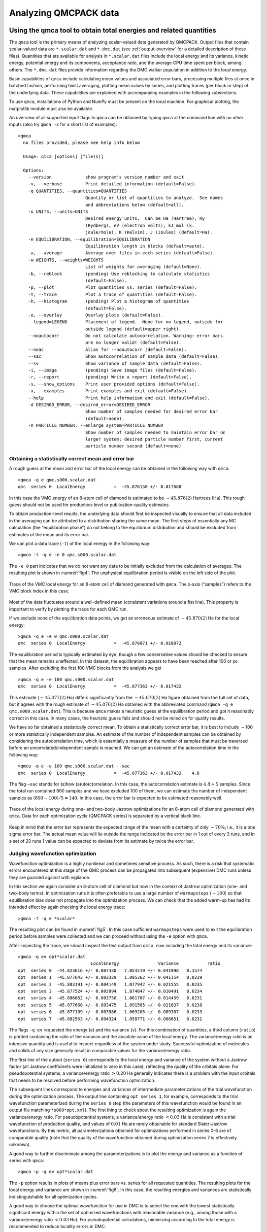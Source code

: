 .. _analyzing:

Analyzing QMCPACK data
======================

.. _qmca:

Using the qmca tool to obtain total energies and related quantities
-------------------------------------------------------------------

The ``qmca`` tool is the primary means of analyzing scalar-valued data
generated by QMCPACK. Output files that contain scalar-valued data are
``*.scalar.dat`` and ``*.dmc.dat`` (see :ref:`output-overview` for a detailed description of these files).
Quantities that are available for analysis in ``*.scalar.dat`` files
include the local energy and its variance, kinetic energy, potential
energy and its components, acceptance ratio, and the average CPU time
spent per block, among others. The ``*.dmc.dat`` files provide
information regarding the DMC walker population in addition to the local
energy.

Basic capabilities of ``qmca`` include calculating mean values and
associated error bars, processing multiple files at once in batched
fashion, performing twist averaging, plotting mean values by series, and
plotting traces (per block or step) of the underlying data. These
capabilities are explained with accompanying examples in the following
subsections.

To use ``qmca``, installations of Python and NumPy must be present on
the local machine. For graphical plotting, the matplotlib module must
also be available.

An overview of all supported input flags to ``qmca`` can be obtained by
typing ``qmca`` at the command line with no other inputs (also try
``qmca -x`` for a short list of examples):

::

  >qmca
    no files provided, please see help info below

    Usage: qmca [options] [file(s)]

    Options:
      --version             show program's version number and exit
      -v, --verbose         Print detailed information (default=False).
      -q QUANTITIES, --quantities=QUANTITIES
                            Quantity or list of quantities to analyze.  See names
                            and abbreviations below (default=all).
      -u UNITS, --units=UNITS
                            Desired energy units.  Can be Ha (Hartree), Ry
                            (Rydberg), eV (electron volts), kJ_mol (k.
                            joule/mole), K (Kelvin), J (Joules) (default=Ha).
      -e EQUILIBRATION, --equilibration=EQUILIBRATION
                            Equilibration length in blocks (default=auto).
      -a, --average         Average over files in each series (default=False).
      -w WEIGHTS, --weights=WEIGHTS
                            List of weights for averaging (default=None).
      -b, --reblock         (pending) Use reblocking to calculate statistics
                            (default=False).
      -p, --plot            Plot quantities vs. series (default=False).
      -t, --trace           Plot a trace of quantities (default=False).
      -h, --histogram       (pending) Plot a histogram of quantities
                            (default=False).
      -o, --overlay         Overlay plots (default=False).
      --legend=LEGEND       Placement of legend.  None for no legend, outside for
                            outside legend (default=upper right).
      --noautocorr          Do not calculate autocorrelation. Warning: error bars
                            are no longer valid! (default=False).
      --noac                Alias for --noautocorr (default=False).
      --sac                 Show autocorrelation of sample data (default=False).
      --sv                  Show variance of sample data (default=False).
      -i, --image           (pending) Save image files (default=False).
      -r, --report          (pending) Write a report (default=False).
      -s, --show_options    Print user provided options (default=False).
      -x, --examples        Print examples and exit (default=False).
      --help                Print help information and exit (default=False).
      -d DESIRED_ERROR, --desired_error=DESIRED_ERROR
                            Show number of samples needed for desired error bar
                            (default=none).
      -n PARTICLE_NUMBER, --enlarge_system=PARTICLE_NUMBER
                            Show number of samples needed to maintain error bar on
                            larger system: desired particle number first, current
                            particle number second (default=none)

.. _qmca-mean-error:

Obtaining a statistically correct mean and error bar
~~~~~~~~~~~~~~~~~~~~~~~~~~~~~~~~~~~~~~~~~~~~~~~~~~~~

A rough guess at the mean and error bar of the local energy can be
obtained in the following way with ``qmca``:

::

  >qmca -q e qmc.s000.scalar.dat
  qmc  series 0  LocalEnergy           =  -45.876150 +/- 0.017688

In this case the VMC energy of an 8-atom cell of diamond is estimated to
be :math:`-45.876(2)` Hartrees (Ha). This rough guess should not be used
for production-level or publication-quality estimates.

To obtain production-level results, the underlying data should first be
inspected visually to ensure that all data included in the averaging can
be attributed to a distribution sharing the same mean. The first steps
of essentially any MC calculation (the “equilibration phase”) do not
belong to the equilibrium distribution and should be excluded from
estimates of the mean and its error bar.

We can plot a data trace (``-t``) of the local energy in the
following way:

::

  >qmca -t -q e -e 0 qmc.s000.scalar.dat

The ``-e 0`` part indicates that we do not want any data
to be initially excluded from the calculation of averages.  The resulting
plot is shown in :numref:`fig4`.  The unphysical
equilibration period is visible on the left side of the plot.

.. _fig4:
.. figure:: /figs/qmca_mean_error_trace.png
  :width: 400
  :align: center

  Trace of the VMC local energy for an 8-atom cell of diamond generated
  with ``qmca``. The x-axis (“samples”) refers to the VMC block index in
  this case.

Most of the data fluctuates around a well-defined mean (consistent
variations around a flat line).  This property is important to verify
by plotting the trace for each QMC run.

If we exclude none of the equilibration data points, we get an
erroneous estimate of :math:`-45.870(2)` Ha for the local energy:

::

  >qmca -q e -e 0 qmc.s000.scalar.dat
  qmc  series 0  LocalEnergy           =  -45.870071 +/- 0.018072

The equilibration period is typically estimated by eye, though a few conservative values should be checked to ensure that the mean remains
unaffected.  In this dataset, the equilibration appears to have been
reached after 100 or so samples.  After excluding the first 100
VMC blocks from the analysis we get

::

  >qmca -q e -e 100 qmc.s000.scalar.dat
  qmc  series 0  LocalEnergy           =  -45.877363 +/- 0.017432

This estimate (:math:`-45.877(2)` Ha) differs significantly from the
:math:`-45.870(2)` Ha figure obtained from the full set of data, but it
agrees with the rough estimate of :math:`-45.876(2)` Ha obtained with
the abbreviated command (``qmca -q e qmc.s000.scalar.dat``). This is
because ``qmca`` makes a heuristic guess at the equilibration period and
got it reasonably correct in this case. In many cases, the heuristic
guess fails and should not be relied on for quality results.

We have so far obtained a statistically correct mean. To obtain a
statistically correct error bar, it is best to include :math:`\sim`\ 100
or more statistically independent samples. An estimate of the number of
independent samples can be obtained by considering the autocorrelation
time, which is essentially a measure of the number of samples that must
be traversed before an uncorrelated/independent sample is reached. We
can get an estimate of the autocorrelation time in the following way:

::

  >qmca -q e -e 100 qmc.s000.scalar.dat --sac
  qmc  series 0  LocalEnergy           =  -45.877363 +/- 0.017432    4.8

The flag ``–sac`` stands for (s)how (a)uto(c)orrelation. In this case,
the autocorrelation estimate is :math:`4.8\approx 5` samples. Since the
total run contained 800 samples and we have excluded 100 of them, we can
estimate the number of independent samples as :math:`(800-100)/5=140`.
In this case, the error bar is expected to be estimated reasonably well.

.. _fig5:
.. figure:: /figs/qmca_judge_opt.png
  :width: 400
  :align: center

  Trace of the local energy during one- and two-body Jastrow optimizations
  for an 8-atom cell of diamond generated with ``qmca``. Data for each
  optimization cycle (QMCPACK series) is separated by a vertical black
  line.

Keep in mind that the error bar represents the expected range of the
mean with a certainty of only :math:`\sim 70\%`; i.e., it is a one sigma
error bar. The actual mean value will lie outside the range indicated by
the error bar in 1 out of every 3 runs, and in a set of 20 runs 1 value
can be expected to deviate from its estimate by twice the error bar.

.. qmca-judge-opt:

Judging wavefunction optimization
~~~~~~~~~~~~~~~~~~~~~~~~~~~~~~~~~

Wavefunction optimization is a highly nonlinear and sometimes
sensitive process.  As such, there is a risk that systematic
errors encountered at this stage of the QMC process can be propagated
into subsequent (expensive) DMC runs unless they are guarded against
with vigilance.

In this section we again consider an 8-atom cell of diamond but now in
the context of Jastrow optimization (one- and two-body terms). In
optimization runs it is often preferable to use a large number of
``warmupsteps`` (:math:`\sim 100`) so that equilibration bias does not
propagate into the optimization process. We can check that the added
warm-up has had its intended effect by again checking the local energy
trace:

::

  >qmca -t -q e *scalar*

The resulting plot can be found in :numref:`fig5`. In
this case sufficient ``warmupsteps`` were used to exit the equilibration
period before samples were collected and we can proceed without using
the ``-e`` option with ``qmca``.

After inspecting the trace, we should inspect the text output from
``qmca``, now including the total energy and its variance:

::

  >qmca -q ev opt*scalar.dat
                              LocalEnergy               Variance           ratio
  opt  series 0  -44.823616 +/- 0.007430   7.054219 +/- 0.041998   0.1574
  opt  series 1  -45.877643 +/- 0.003329   1.095362 +/- 0.041154   0.0239
  opt  series 2  -45.883191 +/- 0.004149   1.077942 +/- 0.021555   0.0235
  opt  series 3  -45.877524 +/- 0.003094   1.074047 +/- 0.010491   0.0234
  opt  series 4  -45.886062 +/- 0.003750   1.061707 +/- 0.014459   0.0231
  opt  series 5  -45.877668 +/- 0.003475   1.091585 +/- 0.021637   0.0238
  opt  series 6  -45.877109 +/- 0.003586   1.069205 +/- 0.009387   0.0233
  opt  series 7  -45.882563 +/- 0.004324   1.058771 +/- 0.008651   0.0231


The flags ``-q ev`` requested the energy (``e``) and the variance
(``v``). For this combination of quantities, a third column (``ratio``)
is printed containing the ratio of the variance and the absolute value
of the local energy. The variance/energy ratio is an intensive quantity
and is useful to inspect regardless of the system under study.
Successful optimization of molecules and solids of any size generally
result in comparable values for the variance/energy ratio.

The first line of the output (``series 0``) corresponds to the local
energy and variance of the system without a Jastrow factor (all Jastrow
coefficients were initialized to zero in this case), reflecting the
quality of the orbitals alone. For pseudopotential systems, a
variance/energy ratio :math:`>0.20` Ha generally indicates there is a
problem with the input orbitals that needs to be resolved before
performing wavefunction optimization.

The subsequent lines correspond to energies and variances of
intermediate parameterizations of the trial wavefunction during the
optimization process. The output line containing ``opt series 1``, for
example, corresponds to the trial wavefunction parameterized during the
``series 0`` step (the parameters of this wavefunction would be found in
an output file matching ``*s000*opt.xml``). The first thing to check
about the resulting optimization is again the variance/energy ratio. For
pseudopotential systems, a variance/energy ratio :math:`<0.03` Ha is
consistent with a trial wavefunction of production quality, and values
of :math:`0.01` Ha are rarely obtainable for standard Slater-Jastrow
wavefunctions. By this metric, all parameterizations obtained for
optimizations performed in series 0-6 are of comparable quality (note
that the quality of the wavefunction obtained during optimization series
7 is effectively unknown).


A good way to further discriminate among the parameterizations is to
plot the energy and variance as a function of series with ``qmca``:

::

  >qmca -p -q ev opt*scalar.dat


The ``-p`` option results in plots of means plus error bars
vs. series for all requested quantities.
The resulting plots for the local energy and variance are shown
in :numref:`fig6`.  In this case, the resulting energies
and variances are statistically indistinguishable for all optimization
cycles.

A good way to choose the optimal wavefunction for use in DMC is to
select the one with the lowest statistically significant energy within
the set of optimized wavefunctions with reasonable variance (e.g., among
those with a variance/energy ratio :math:`<0.03` Ha). For
pseudopotential calculations, minimizing according to the total energy
is recommended to reduce locality errors in DMC.

.. image:: /figs/qmca_opt_energy.png
  :width: 400
  :align: center

.. _fig6:
.. figure:: /figs/qmca_opt_variance.png
  :width: 400
  :align: center

  Energy and variance vs. optimization series for an 8-atom cell of
  diamond as plotted by ``qmca``.

.. _qmca-judge-dmc:

Judging diffusion Monte Carlo runs
~~~~~~~~~~~~~~~~~~~~~~~~~~~~~~~~~~

Judging the quality of the DMC projection process requires more
care than is needed in VMC. To reduce bias, a small
time step is required in the approximate projector but this also
leads to slow equilibration and long autocorrelation times.
Systematic errors in the projection process can also arise from
statistical fluctuations due to pseudopotentials or from trial
wavefunctions with larger-than-necessary variance.


To illustrate the problems that can arise with respect to slow
equilibration and long autocorrelation times, we consider the 8-atom
diamond system with VMC (:math:`200` blocks of :math:`160` steps)
followed by DMC (:math:`400` blocks of :math:`5` steps) with a small
time step (:math:`0.002` Ha\ :math:`^{-1}`). A good first step in
assessing the quality of any DMC run is to plot the trace of the local
energy:

::

  >qmca -t -q e -e 0 *scalar*

.. _fig7:
.. figure:: /figs/qmca_short_dmc.png
  :width: 400
  :align: center

  Trace of the local energy for VMC followed by DMC with a small time step
  (:math:`0.002` Ha\ :math:`^{-1}`) for an 8-atom cell of diamond
  generated with ``qmca``.


The resulting trace plot is shown in :numref:`fig7`. As
always, the DMC local energy decreases exponentially away from the VMC
value, but in this case it takes a long time to do so. At least half of
the DMC run is inefficiently consumed by equilibration. If we are not
careful to inspect and remove the transient, the estimated DMC energy
will be strongly biased by the transient as shown by the horizontal red
line (estimated mean) in the figure. The autocorrelation time is also
large (:math:`\sim 12` blocks):

::


  >qmca -q e -e 200 --sac *s001.scalar*
  qmc  series 1  LocalEnergy           =  -46.045720 +/- 0.004813   11.6

Of the included 200 blocks, fewer than 20 contribute to the estimated error
bar, indicating that we cannot trust the reported error bar.
This can also be demonstrated directly from the data.  If we halve the number
of included samples to 100, we expect from Gaussian statistics
that the error bar will grow by a factor of :math:`\sqrt{2}`, but instead we
get

::

  >qmca -q e -e 300 *s001.scalar*
  qmc  series 1  LocalEnergy           =  -46.048537 +/- 0.009280

which erroneously shows an estimated increase in the error bar by a
factor of about 2. Overall, this run is simply too short to gain
meaningful information.

Consider the case in which we are interested in the cohesive energy of
diamond, and, after having performed a time step study of the cohesive
energy, we have found that the energy difference between bulk diamond
and atomic carbon converges to our required accuracy with a larger time
step of :math:`0.01` Ha\ :math:`^{-1}`. In a production setting, a small
cell could be used to determine the appropriate time step, while a
larger cell would subsequently be used to obtain a converged cohesive
energy, though for purposes of demonstration we still proceed here with
the 8-atom cell. The new time step of :math:`0.01` Ha\ :math:`^{-1}`
will result in a shorter autocorrelation time than the smaller time step
used previously, but we would like to shorten the equilibration time
further still. This can be achieved by using a larger time step (say
:math:`0.02` Ha\ :math:`^{-1}`) in a short intermediate DMC run used to
walk down the transient. The rapidly achieved equilibrium with the
:math:`0.02` Ha\ :math:`^{-1}` time step projector will be much nearer
to the :math:`0.01` Ha\ :math:`^{-1}` time step we seek than the
original VMC equilibrium, so we can expect a shortened secondary
equilibration time in the production :math:`0.01` Ha\ :math:`^{-1}` time
step run. Note that this procedure is fully general, even if having to
deal with an even shorter time step (e.g., :math:`0.002`
Ha\ :math:`^{-1}`) for a particular problem.

We now rerun the previous example but with an intermediate DMC
calculation using :math:`40` blocks of :math:`5` steps with a time step
of :math:`0.02` Ha\ :math:`^{-1}`, followed by a production DMC
calculation using :math:`400` blocks of :math:`10` steps with a time
step of :math:`0.01` Ha\ :math:`^{-1}`. We again plot the local energy
trace using ``qmca``:

::

  >qmca -t -q e -e 0 *scalar*

with the result shown in :numref:`fig8`.
The projection transient has been effectively contained in the
short DMC run with a larger time step.  As expected, the
production run contains only a short equilibration period.
Removing the first 20 blocks as a precaution, we obtain an estimate
of the total energy in VMC and DMC:

::

  >qmca -q ev -e 20 --sac qmc.*.scalar.dat
                              LocalEnergy               Variance           ratio
  qmc  series 0  -45.881042 +/- 0.001283    1.0   1.076726 +/- 0.007013    1.0   0.0235
  qmc  series 1  -46.040814 +/- 0.005046    3.9   1.011303 +/- 0.016807    1.1   0.0220
  qmc  series 2  -46.032960 +/- 0.002077    5.2   1.014940 +/- 0.002547    1.0   0.0220

.. _fig8:
.. figure:: /figs/qmca_accel_dmc.png
  :width: 400
  :align: center

  Trace of the local energy for VMC followed by a short intermediate DMC
  with a large time step (:math:`0.02` Ha\ :math:`^{-1}`) and finally a
  production DMC run with a time step of :math:`0.01` Ha\ :math:`^{-1}`.
  Calculations were performed in an 8-atom cell of diamond.

Notice that the variance/energy ratio in DMC (:math:`0.220` Ha) is
similar to but slightly smaller than that obtained with VMC
(:math:`0.235` Ha). If the DMC variance/energy ratio is ever
significantly larger than with VMC, this is cause to be concerned about
the correctness of the DMC run. Also notice the estimated
autocorrelation time (:math:`\sim 5` blocks). This leaves us with an
estimated :math:`\sim 76` independent samples, though we should recall
that the autocorrelation time is also a statistical estimate that can be
improved with more data. We can gain a better estimate of the
autocorrelation time by using the ``*.dmc.dat`` files, which contain
output data resolved per step rather than per block (there are
:math:`10\times` more steps than blocks in this example case):

::

  >qmca -q ev -e 200 --sac qmc.s002.dmc.dat
                              LocalEnergy               Variance           ratio
  qmc  series 2  -46.032909 +/- 0.002068   31.2   1.015781 +/- 0.002536    1.4   0.0221

This results in an estimated autocorrelation time of :math:`\sim 31`
steps, or :math:`\sim 3` blocks, indicating that we actually have
:math:`\sim 122` independent samples, which should be sufficient to
obtain a trustworthy error bar. Our final DMC total energy is estimated
to be :math:`-46.0329(2)` Ha.

Another simulation property that should be explicitly monitored
is the behavior of the DMC walker population.  Data regarding the
walker population is contained in the ``*.dmc.dat`` files.
In :numref:`fig9` we show the trace of the DMC
walker population for the current run:

::

  >qmca -t -q nw *dmc.dat
  qmc  series 1  NumOfWalkers          =  2056.905405 +/- 8.775527
  qmc  series 2  NumOfWalkers          =  2050.164160 +/- 4.954850

Following a DMC run, the walker population should be checked for two
qualities: (1) that the population is sufficiently large (a number
:math:`>2,000` is generally sufficient to reduce population control
bias) and (2) that the population fluctuates benignly around its
intended target value. In this case the target walker count (provided in
the input file) was :math:`2,048` and we can confirm from the plot that
the population is simply fluctuating around this value. Also, from the
text output we have a dynamic population estimate of 2,050(5) walkers.
Rapid population reductions or increases—population explosions—are
indicative of problems with a run. These issues sometimes result from
using a considerably poor wavefunction (see comments regarding
variance/energy ratio in the preceding subsections). QMCPACK has
internal guards in place that prevent the population from exceeding
certain maximum and minimum bounds, so in particularly faulty runs one
might see the population “stabilize” to a constant value much larger or
smaller than the target. In such cases the cause(s) for the divergent
population behavior needs to be investigated and resolved before
proceeding further.

.. _fig9:
.. figure:: /figs/qmca_pop_trace.png
  :width: 400
  :align: center

  Trace of the DMC walker population for an 8-atom cell of diamond
  obtained with ``qmca``.

.. _qmca-other-quantities:

Obtaining other quantities
~~~~~~~~~~~~~~~~~~~~~~~~~~

A number of other scalar-valued quantities are available with ``qmca``.
To obtain text output for all quantities available, simply exclude the
``-q`` option used in previous examples. The following example shows
output for a DMC calculation of the 8-atom diamond system from the
``scalar.dat`` file:

::

  >qmca -e 20 qmc.s002.scalar.dat
  qmc  series 2
    LocalEnergy           =          -46.0330 +/-           0.0021
    Variance              =            1.0149 +/-           0.0025
    Kinetic               =            33.851 +/-            0.019
    LocalPotential        =           -79.884 +/-            0.020
    ElecElec              =          -11.4483 +/-           0.0083
    LocalECP              =           -22.615 +/-            0.029
    NonLocalECP           =            5.2815 +/-           0.0079
    IonIon                =            -51.10 +/-             0.00
    LocalEnergy_sq        =           2120.05 +/-             0.19
    BlockWeight           =          20514.27 +/-            48.38
    BlockCPU              =            1.4890 +/-           0.0038
    AcceptRatio           =         0.9963954 +/-        0.0000055
    Efficiency            =             71.88 +/-             0.00
    TotalTime             =            565.80 +/-             0.00
    TotalSamples          =           7795421 +/-                0

Similarly, for the ``dmc.dat`` file we get

::

  >qmca -e 20 qmc.s002.dmc.dat
  qmc  series 2
    LocalEnergy           =          -46.0329 +/-           0.0020
    Variance              =            1.0162 +/-           0.0025
    TotalSamples          =           8201275 +/-                0
    TrialEnergy           =          -46.0343 +/-           0.0023
    DiffEff               =         0.9939150 +/-        0.0000088
    Weight                =           2050.23 +/-             4.82
    NumOfWalkers          =              2050 +/-                5
    LivingFraction        =          0.996427 +/-         0.000021
    AvgSentWalkers        =            0.2625 +/-           0.0011

Any subset of desired quantities can be obtained by using the ``-q``
option with either the full names of the quantities just listed

::

  >qmca -q 'LocalEnergy Kinetic LocalPotential' -e 20 qmc.s002.scalar.dat
  qmc  series 2
    LocalEnergy           =          -46.0330 +/-           0.0021
    Kinetic               =            33.851 +/-            0.019
    LocalPotential        =           -79.884 +/-            0.020

or with their corresponding abbreviations.

::

  >qmca -q ekp -e 20 qmc.s002.scalar.dat
  qmc  series 2
    LocalEnergy           =          -46.0330 +/-           0.0021
    Kinetic               =            33.851 +/-            0.019
    LocalPotential        =           -79.884 +/-            0.020

Abbreviations for each quantity can be found by typing ``qmca`` at the
command line with no other input. This following is a current list:

::

  Abbreviations and full names for quantities:
      ar              = AcceptRatio
      bc              = BlockCPU
      bw              = BlockWeight
      ce              = CorrectedEnergy
      de              = DiffEff
      e               = LocalEnergy
      ee              = ElecElec
      eff             = Efficiency
      ii              = IonIon
      k               = Kinetic
      kc              = KEcorr
      l               = LocalECP
      le2             = LocalEnergy_sq
      mpc             = MPC
      n               = NonLocalECP
      nw              = NumOfWalkers
      p               = LocalPotential
      sw              = AvgSentWalkers
      te              = TrialEnergy
      ts              = TotalSamples
      tt              = TotalTime
      v               = Variance
      w               = Weight

See the output overview for ``scalar.dat``
(:ref:`scalardat-file`) and ``dmc.dat``
(:ref:`dmc-file`) for more information about
these quantities.  The data analysis aspects for these
quantities are essentially the same as for the local
energy as covered in the preceding subsections.
Quantities that do not belong to an equilibrium distribution
(e.g., ``BlockCPU``) are somewhat different, though they
still exhibit statistical fluctuations.

.. _qmca-multiple-files:

Processing multiple files
~~~~~~~~~~~~~~~~~~~~~~~~~

Batch file processing is a common use case for ``qmca``. If we consider
an “equation-of-state” calculation involving the 8-atom diamond cell we
have used so far, we might be interested in the total energy for the
various supercell volumes along the trajectory from compression to
expansion. After checking the traces
(``qmca -t -q e scale_*/vmc/*scalar*``) to settle on a sensible
equilibration cutoff as discussed in the preceding subsections, we can
obtain the total energies all at once:

.. code-block:: python

  >qmca -q ev -e 40 scale_*/vmc/*scalar*
                              LocalEnergy               Variance           ratio
  scale_0.80/vmc/qmc  series 0 -44.670984 +/- 0.006051  2.542384 +/- 0.019902  0.0569
  scale_0.82/vmc/qmc  series 0 -44.982818 +/- 0.005757  2.413011 +/- 0.022626  0.0536
  scale_0.84/vmc/qmc  series 0 -45.228257 +/- 0.005374  2.258577 +/- 0.019322  0.0499
  scale_0.86/vmc/qmc  series 0 -45.415842 +/- 0.005532  2.204980 +/- 0.052978  0.0486
  scale_0.88/vmc/qmc  series 0 -45.570215 +/- 0.004651  2.061374 +/- 0.014359  0.0452
  scale_0.90/vmc/qmc  series 0 -45.683684 +/- 0.005009  1.988539 +/- 0.018267  0.0435
  scale_0.92/vmc/qmc  series 0 -45.751359 +/- 0.004928  1.913282 +/- 0.013998  0.0418
  scale_0.94/vmc/qmc  series 0 -45.791622 +/- 0.005026  1.843704 +/- 0.014460  0.0403
  scale_0.96/vmc/qmc  series 0 -45.809256 +/- 0.005053  1.829103 +/- 0.014536  0.0399
  scale_0.98/vmc/qmc  series 0 -45.806235 +/- 0.004963  1.775391 +/- 0.015199  0.0388
  scale_1.00/vmc/qmc  series 0 -45.783481 +/- 0.005293  1.726869 +/- 0.012001  0.0377
  scale_1.02/vmc/qmc  series 0 -45.741655 +/- 0.005627  1.681776 +/- 0.011496  0.0368
  scale_1.04/vmc/qmc  series 0 -45.685101 +/- 0.005353  1.682608 +/- 0.015423  0.0368
  scale_1.06/vmc/qmc  series 0 -45.615164 +/- 0.005978  1.652155 +/- 0.010945  0.0362
  scale_1.08/vmc/qmc  series 0 -45.543037 +/- 0.005191  1.646375 +/- 0.013446  0.0361
  scale_1.10/vmc/qmc  series 0 -45.450976 +/- 0.004794  1.707649 +/- 0.048186  0.0376
  scale_1.12/vmc/qmc  series 0 -45.371851 +/- 0.005103  1.686997 +/- 0.035920  0.0372
  scale_1.14/vmc/qmc  series 0 -45.265490 +/- 0.005311  1.631614 +/- 0.012381  0.0360
  scale_1.16/vmc/qmc  series 0 -45.161961 +/- 0.004868  1.656586 +/- 0.014788  0.0367
  scale_1.18/vmc/qmc  series 0 -45.062579 +/- 0.005971  1.671998 +/- 0.019942  0.0371
  scale_1.20/vmc/qmc  series 0 -44.960477 +/- 0.004888  1.651864 +/- 0.009756  0.0367

In this case, we are using a Jastrow factor optimized only at the
equilibrium geometry (``scale_1.00``) but with radial cutoffs restricted
to the Wigner-Seitz radius of the most compressed supercell
(``scale_0.80``) to avoid introducing wavefunction cusps at the cell
boundary (had we tried, QMCPACK would have aborted with a warning in
this case). It is clear that this restricted Jastrow factor is not an
optimal choice because it yields variance/energy ratios between
:math:`0.036` and :math:`0.057` Ha. This issue is largely a result of
our undersized (8-atom) supercell; larger cells should always be used in
real production calculations.

Batch processing is also possible for multiple quantities.  If multiple
quantities are requested, an additional line is inserted to separate
results from different runs:

::

  >qmca -q 'e bc eff' -e 40 scale_*/vmc/*scalar*
  scale_0.80/vmc/qmc  series 0
    LocalEnergy           =          -44.6710 +/-           0.0061
    BlockCPU              =           0.02986 +/-          0.00038
    Efficiency            =          38104.00 +/-             0.00

  scale_0.82/vmc/qmc  series 0
    LocalEnergy           =          -44.9828 +/-           0.0058
    BlockCPU              =           0.02826 +/-          0.00013
    Efficiency            =          44483.91 +/-             0.00

  scale_0.84/vmc/qmc  series 0
    LocalEnergy           =          -45.2283 +/-           0.0054
    BlockCPU              =           0.02747 +/-          0.00030
    Efficiency            =          52525.12 +/-             0.00

  scale_0.86/vmc/qmc  series 0
    LocalEnergy           =          -45.4158 +/-           0.0055
    BlockCPU              =           0.02679 +/-          0.00013
    Efficiency            =          50811.55 +/-             0.00

  scale_0.88/vmc/qmc  series 0
    LocalEnergy           =          -45.5702 +/-           0.0047
    BlockCPU              =           0.02598 +/-          0.00015
    Efficiency            =          74148.79 +/-             0.00

  scale_0.90/vmc/qmc  series 0
    LocalEnergy           =          -45.6837 +/-           0.0050
    BlockCPU              =           0.02527 +/-          0.00011
    Efficiency            =          65714.98 +/-             0.00

  ...

.. _qmca-twist-average:

Twist averaging
~~~~~~~~~~~~~~~

Twist averaging can be performed straightforwardly for any output
quantity listed in :ref:`qmca-other-quantities` with ``qmca``.
We illustrate these capabilities by repeating the 8-atom diamond DMC
runs performed in Section :ref:`qmca-judge-dmc` at 8 real-valued
supercell twist angles (a :math:`2\times 2\times 2` Monkhorst-Pack grid
centered at the :math:`\Gamma`-point). Data traces for each twist can be
overlapped on the same plot:

::

  >qmca -to -q e -e '30 20 30' *scalar* --legend outside

The ``-o`` option requests the plots to be overlapped; otherwise,
8 separate plots would be generated.  The
equilibration input ``-e '30 20 30'`` cuts out from
the analyzed data the first 30 blocks for series 0 (VMC),
20 blocks for series 1 (intermediate DMC), and 30 blocks for
series 2 (production DMC).  The resulting plot is shown in
:numref:`fig10`.

.. _fig10:
.. figure:: /figs/qmca_twist_trace_overlap.png
  :width: 400
  :align: center

  Overlapped energy traces from VMC to DMC for an 8-supercell diamond
  obtained with ``qmca``. Data for each twist appears in a different
  color.

Twist averaging is performed by providing the ``-a``
option.  If provided on its own, uniform weights are applied
to each twist angle.  To obtain a trace plot with twist averaging
enforced, use a command similar to the following:

::

  >qmca -a -t -q e -e '30 20 30' *scalar*

The resulting plot is shown in :numref:`fig11`. As
can be seen from the trace plot, the chosen equilibration lengths are
appropriate, and we proceed to obtain the twist-averaged total energy
from the ``scalar.dat`` files

::

  >qmca -a -q ev -e 30 --sac *s002.scalar*
                              LocalEnergy               Variance           ratio
  avg  series 2  -45.873369 +/- 0.000753    5.3   1.028751 +/- 0.001056    1.3   0.0224

and also from the ``dmc.dat`` files

::

  >qmca -a -q ev -e 300 --sac *s002.dmc*
                            LocalEnergy               Variance           ratio
  avg  series 2  -45.873371 +/- 0.000741   30.5   1.028843 +/- 0.000972    1.6   0.0224

yielding a twist-averaged total energy of :math:`-45.8733(8)` Ha.

.. _fig11:
.. figure:: /figs/qmca_twist_average_trace.png
  :width: 400
  :align: center

  Twist-averaged energy trace from VMC to DMC for an 8-supercell diamond obtained with ``qmca``.

As can be seen from :numref:`fig10`, some of the twist
angles are degenerate. This is seen more clearly in the text output

::

  >qmca -q ev -e 30 *s002.scalar*
                              LocalEnergy               Variance           ratio
  qmc.g000  series 2  -45.264510 +/- 0.001942   1.057065 +/- 0.002318   0.0234
  qmc.g001  series 2  -46.035511 +/- 0.001806   1.015992 +/- 0.002836   0.0221
  qmc.g002  series 2  -46.035410 +/- 0.001538   1.015039 +/- 0.002661   0.0220
  qmc.g003  series 2  -46.047285 +/- 0.001898   1.018219 +/- 0.002588   0.0221
  qmc.g004  series 2  -46.034225 +/- 0.002539   1.013420 +/- 0.002835   0.0220
  qmc.g005  series 2  -46.046731 +/- 0.002963   1.018337 +/- 0.004109   0.0221
  qmc.g006  series 2  -46.047133 +/- 0.001958   1.021483 +/- 0.003082   0.0222
  qmc.g007  series 2  -45.476146 +/- 0.002065   1.070456 +/- 0.003133   0.0235

The degenerate twists grouped by set are :math:`\{0\}`,
:math:`\{1,2,4\}`, :math:`\{3,5,6\}`, and :math:`\{7\}`.

Alternatively, the run could have been performed at the four
unique (irreducible) twist angles *only*.  We will emulate this situation by
analyzing data for twists 0, 1, 3, and 7 only.  In a production setting
with irreducibly weighted twists, the run would be performed on these twists
alone; we reuse the uniform twist data for illustration purposes only.

We can use ``qmca`` to perform twist averaging with different
weights applied to each twist:

::

  >qmca -a -w '1 3 3 1' -q ev -e 30 *g000*2*sc* *g001*2*sc* *g003*2*sc* *g007*2*sc*
                              LocalEnergy               Variance           ratio
  avg  series 2  -45.873631 +/- 0.001044   1.028769 +/- 0.001520   0.0224

yielding a total energy value of :math:`-45.874(1)` Ha, in agreement with the
uniform weighted twist average performed previously.

The decision of whether or not to perform irreducible weighted twist
averaging should be made on the basis of efficiency.  The relative
efficiency of irreducible vs. uniform weighted twist averaging
depends on the irreducible weights and the ratio of the lengths of
the available sampling and equilibration periods.  A formula for
the relative efficiency of these two cases is derived and discussed
in more detail in :ref:`appendix-a`.

.. _qmca-output-units:

Setting output units
~~~~~~~~~~~~~~~~~~~~

Estimates outputted by ``qmca`` are in Hartree units by default. The
output units for energetic quantities can be changed by using the ``-u``
option.

Energy in Hartrees:

::

  >qmca -q e -u Ha -e 20 qmc.s002.scalar.dat
  qmc  series 2  LocalEnergy           =  -46.032960 +/- 0.002077

Energy in electron volts:

::

  >qmca -q e -u eV -e 20 qmc.s002.scalar.dat
  qmc  series 2  LocalEnergy           =  -1252.620565 +/- 0.056521

Energy in Rydbergs:

::

  >qmca -q e -u rydberg -e 20 qmc.s002.scalar.dat
  qmc  series 2  LocalEnergy           =  -92.065919 +/- 0.004154

Energy in kilojoules per mole:

::

  >qmca -q e -u kj_mol -e 20 qmc.s002.scalar.dat
  qmc  series 2  LocalEnergy           =  -120859.512998 +/- 5.453431

.. _qmca-fast-trace-plot:

Speeding up trace plotting
~~~~~~~~~~~~~~~~~~~~~~~~~~

When working with many files or files with many entries, ``qmca`` might
take a long time to produce plots. The time delay is actually due to the
autocorrelation time estimate used to calculate error bars. The
calculation time for the autocorrelation scales as
:math:`\mathcal{O}(M^2)`, with :math:`M` being the number of statistical
samples. If you are interested only in plotting traces and not in the
estimated error bars, the autocorrelation time estimation can be turned
off with the ``–noac`` option:

::

  >qmca -t -q e -e 20 --noac qmc.s002.scalar.dat

Note that the resulting error bars printed to the console will be
underestimated and are not meaningful. Do *not* use ``–noac`` in
conjunction with the ``-p`` plotting option as these plots are of no use
without meaningful error bars.

.. _qmca-short-example:

Short usage examples
~~~~~~~~~~~~~~~~~~~~

Plotting a trace of the local energy:

::

  >qmca -t -q e *scalar*

Applying an equilibration cutoff to VMC data (series 0):

::

  >qmca -q e -e 30 *s000.scalar*

Applying the same equilibration cutoff to VMC and DMC data (series 0, 1, 2):

::

  >qmca -q e -e 20 *scalar*

Applying different equilibration cutoffs to VMC and DMC data (series 0, 1, 2):

::

  >qmca -q e -e '30 20 40' *scalar*

Obtaining the energy, variance, and variance/energy ratio for all series:

::

  >qmca -q ev -e 30 *scalar*

Overlaying plots of mean + error bar for energy and variance for separate
two- and three-body Jastrow optimization runs:

::

  >qmca -po -q ev ./optJ2/*scalar* ./optJ3/*scalar*

Obtaining the acceptance ratio:

::

  >qmca -q ar -e 30 *scalar*

Obtaining the average DMC walker population:

::

  >qmca -q nw -e 400 *s002.dmc.dat

Obtaining the MC efficiency:

::

  >qmca -q eff -e 30 *scalar*

Obtaining the total wall clock time per series:

::

  >qmca -q tt -e 0 *scalar*

Obtaining the average wall clock time spent per block:

::

  >qmca -q bc -e 0 *scalar*

Obtaining a subset of desired quantities:

::

  >qmca -q 'e v ar eff' -e 30 *scalar*

Obtaining all available quantities:

::

  >qmca -e 30 *scalar*

Obtaining the twist-averaged total energy with uniform weights:

::

  >qmca -a -q e -e 40 *g*s002.scalar.dat

Obtaining the twist-averaged total energy with specific weights:

::

  >qmca -a -w '1 3 3 1' -q e -e 40 *g*s002.scalar.dat

Obtaining the local, kinetic, and potential energies in eV:

::

  >qmca -q ekp -e 30 -u eV *scalar*

.. _qmca-production-checklist:

Production quality checklist
~~~~~~~~~~~~~~~~~~~~~~~~~~~~

#. Inspect the trace plots (``-t`` option) for any oddities in the data.
   Typical behavior is a short equilibration period followed by benign
   fluctuations around a clear mean value. There should not be any large
   spikes in the data. This applies to *all* runs (VMC, optimization,
   DMC, etc.).

#. Remove all equilibration steps (``-e`` option) from the data by
   inspecting the trace plot.

#. Check the quality of the orbitals (standalone Jastrow-less VMC or
   sometimes the first ``scalar`` file produced during optimization) by
   inspecting the variance/energy ratio ``qmca -q ev *scalar*``. For
   pseudopotential systems without a Jastrow, the variance/energy ratio
   should not exceed :math:`0.2` Ha; otherwise, there is a problem with
   the orbitals.

#. Check the quality of the optimized Jastrow factor by inspecting the
   variance/energy ratio. For pseudopotential systems with a Jastrow,
   the variance/energy ratio should not exceed :math:`0.04` Ha for
   pseudopotential systems. A good Jastrow is indicated by a
   variance/energy ratio in the range of :math:`0.01-0.03` Ha. A value
   less than :math:`0.01` Ha is difficult to achieve.

#. Confirm that the optimization has converged by plotting the energy
   and variance vs. optimization series (``qmca -p -q ev *scalar*``). Do
   not assume that optimization has converged in only a few cycles. Use
   at least 10 cycles with about 100,000 samples unless you already have
   experience with the system in question.

#. Optimize Jastrow factors according to energy minimization to reduce
   locality errors arising from the use of nonlocal pseudopotentials in
   DMC. A good approach is to optimize with a few cycles of variance
   minimization followed by several cycles of energy minimization.

#. Occasionally try optimizing with more samples and/or cycles to see if
   improved results are obtained.

#. If using a B-spline representation of the orbitals, converge the VMC
   energy and variance with respect to the mesh size (controlled via
   meshfactor). This is best done in the presence of any Jastrow factor
   to reduce noise. Consider using the hybrid LMTO representation of the
   orbitals as this can reduce both the VMC/DMC variance and the DMC
   time step error, in addition to saving memory.

#. Check the variance/energy ratio of all production VMC and DMC
   calculations. In all cases, the DMC ratio should be slightly less
   than the VMC ratio and both should abide the preceding guidelines,
   i.e., the ratio should be less than :math:`0.04` Ha for
   pseudopotential systems. The production ratio should also be
   consistent with what is observed during wavefunction optimization.


#. Be aware of population control bias in DMC. Run with a population of
   :math:`\sim 2,000` or greater. Occasionally repeat a run using a
   larger population to explicitly confirm that population control bias
   is small.

#. Check the stability of the DMC walker population by plotting the
   trace of the population size (``qmca -t -q nw *dmc.dat``). Verify
   that the average walker population is consistent with the requested
   value provided in the input.

#. In DMC, perform a time step study to obtain either (1) extrapolated
   results or (2) a time step for future production where an energy
   difference shows convergence (e.g., a band gap or defect formation
   energy). For pseudopotential systems, converged time steps for many
   systems are in the range of :math:`0.002-0.01` Ha\ :math:`^{-1}`, but
   the actual converged time step must be explicitly checked.

#. In periodic systems, converge the total energy with respect to the
   size of the twist/k-point grid. Results for smaller systems can
   easily be transferred to larger ones (e.g., a
   :math:`2 \times 2 \times 2` twist grid in a
   :math:`2 \times 2 \times 2` tiled cell is equivalent to a
   :math:`1 \times 1 \times 1` twist grid in a
   :math:`4 \times 4 \times 4` tiled cell).

#. In periodic systems, perform finite-size extrapolation including two
   body corrections (needed for cohesive energy/phase stability studies)
   unless it can be shown that finite-size effects cancel for the energy
   difference in question (e.g., some defect formation energies).

.. _qmcfit:

Using the qmc-fit tool for statistical time step extrapolation, trial wavefunction optimization and curve fitting
-----------------------------------------------------------------------------------------------------------------

The ``qmc-fit`` tool is used to provide statistical estimates of curve-fitting parameters based on QMCPACK data. 
``qmc-fit`` is currently limited to estimating fitting parameters related to time step extrapolation and trial wavefunction
optimization (optimal U for DFT+U, EXX fractions), it will eventually support many types of fitted curves (e.g., Morse
potential binding curves and various equation-of-state fitting curves).

The jackknife statistical technique
~~~~~~~~~~~~~~~~~~~~~~~~~~~~~~~~~~~

The ``qmc-fit`` tool obtains estimates of fitting parameter means and
associated error bars via the “jack-knife” technique. This technique is
a powerful and general tool to obtain meaningful error bars for any
quantity that is related in a nonlinear fashion to an underlying set of
statistical data. For this reason, we give a brief overview of the
jackknife technique before proceeding with usage instructions for the
``qmc-fit`` tool.

Consider :math:`N` statistical variables :math:`\{x_n\}_{n=1}^N` that
have been outputted by one or more simulation runs. If we have :math:`M`
samples of each of the :math:`N` variables, then the mean values of each
these variables can be estimated in the standard way, that is,
:math:`\bar{x}_n\approx \tfrac{1}{M}\sum_{m=1}^Mx_{nm}`.

Suppose we are interested in :math:`P` statistical quantities
:math:`\{y_p\}_{p=1}^P` that are related to the original :math:`N`
variables by a known multidimensional function :math:`F`:

.. math::
  :label: eq46

  \begin{aligned}
     y_1,y_2,\ldots,y_P &= F(x_1,x_2,\ldots,x_N)\quad \textrm{or} \nonumber \\
     \vec{y} &= F(\vec{x})\:.\end{aligned}

The relationship implied by :math:`F` is completely general. For
example, the :math:`\{x_n\}` might be elements of a matrix with
:math:`\{y_p\}` being the eigenvalues, or :math:`F` might be a fitting
procedure for :math:`N` energies at different time steps with :math:`P`
fitting parameters. An approximate guess at the mean value of
:math:`\vec{y}` can be obtained by evaluating :math:`F` at the mean
value of :math:`\vec{x}` (i.e. :math:`F(\bar{x}_1\ldots\bar{x}_N)`), but
with this approach we have no way to estimate the statistical error bar
of any :math:`\bar{y}_p`.

In the jackknife procedure, the statistical variability intrinsic to the
underlying data :math:`\{x_n\}` is used to obtain estimates of the mean
and error bar of :math:`\{y_p\}`. We first construct a new set of
:math:`x` statistical data by taking the average over all samples but
one:

.. math::
  :label: eq47

  \tilde{x}_{nm} = \frac{1}{N-1}(N\bar{x}_n-x_{nm})\qquad m\in [1,M]\:.

The result is a distribution of approximate :math:`x` mean values. These
are used to construct a distribution of approximate means for :math:`y`:

.. math::
  :label: eq48

  \tilde{y}_{1m},\ldots,\tilde{y}_{Pm} = F(\tilde{x}_{1m},\ldots,\tilde{x}_{Nm}) \qquad m\in [1,M]\:.

Estimates for the mean and error bar of the quantities of
interest can finally be obtained using the following formulas:

.. math::
  :label: eq49

  \begin{aligned}
     \bar{y}_p &= \frac{1}{M}\sum_{m=1}^M\tilde{y}_{pm}\:.  \\
     \sigma_{y_p} &= \sqrt{\frac{M-1}{M}\left(\sum_{m=1}^M\tilde{y}_{pm}^2-M\bar{y}_p^2\right)}\:.\end{aligned}

Performing time step extrapolation
~~~~~~~~~~~~~~~~~~~~~~~~~~~~~~~~~~

In this section, we use a 32-atom supercell of MnO as an example system
for time step extrapolation. Data for this system has been collected in
DMC using the following sequence of time steps:
:math:`0.04,~0.02,~0.01,~0.005,~0.0025,~0.00125` Ha\ :math:`^{-1}`. For
a typical production pseudopotential study, time steps in the range of
:math:`0.02-0.002` Ha\ :math:`^{-1}` are usually sufficient and it is
recommended to increase the number of steps/blocks by a factor of two
when the time step is halved. To perform accurate statistical fitting,
we must first understand the equilibration and autocorrelation
properties of the inputted local energy data. After plotting the local
energy traces (``qmca -t -q e -e 0 ./qmc*/*scalar*``), it is clear that
an equilibration period of :math:`30` blocks is reasonable. Approximate
autocorrelation lengths are also obtained with ``qmca``:

::

  >qmca -e 30 -q e --sac ./qmc*/qmc.g000.s002.scalar.dat
  ./qmc_tm_0.00125/qmc.g000 series 2 LocalEnergy = -3848.234513 +/- 0.055754  1.7
  ./qmc_tm_0.00250/qmc.g000 series 2 LocalEnergy = -3848.237614 +/- 0.055432  2.2
  ./qmc_tm_0.00500/qmc.g000 series 2 LocalEnergy = -3848.349741 +/- 0.069729  2.8
  ./qmc_tm_0.01000/qmc.g000 series 2 LocalEnergy = -3848.274596 +/- 0.126407  3.9
  ./qmc_tm_0.02000/qmc.g000 series 2 LocalEnergy = -3848.539017 +/- 0.075740  2.4
  ./qmc_tm_0.04000/qmc.g000 series 2 LocalEnergy = -3848.976424 +/- 0.075305  1.8

The autocorrelation must be removed from the data before jackknifing, so
we will reblock the data by a factor of 4.

The ``qmc-fit`` tool can be used in the following way to obtain a linear
time step fit of the data:

::

  >qmc-fit ts -e 30 -b 4 -s 2 -t '0.00125 0.0025 0.005 0.01 0.02 0.04' ./qmc*/*scalar*
  fit function  : linear
  fitted formula: (-3848.193 +/- 0.037) + (-18.95 +/- 1.95)*t
  intercept     : -3848.193 +/- 0.037  Ha

The input arguments are as follows: ``ts`` indicates we are performing a
time step fit, ``-e 30`` is the equilibration period removed from each
set of scalar data, ``-b 4`` indicates the data will be reblocked by a
factor of 4 (e.g., a file containing 400 entries will be block averaged
into a new set of 100 before jackknife fitting), ``-s 2`` indicates that
the time step data begins with series 2 (scalar files matching
``*s000*`` or ``*s001*`` are to be excluded), and ``-t`` ‘0.00125 0.0025
0.005 0.01 0.02 0.04’ provides a list of time step values corresponding
to the inputted scalar files. The ``-e`` and ``-b`` options can receive
a list of file-specific values (same format as ``-t``) if desired. As
can be seen from the text output, the parameters for the linear fit are
printed with error bars obtained with jackknife resampling and the zero
time step “intercept” is :math:`-3848.19(4)` Ha. In addition to text
output, the previous command will result in a plot of the fit with the
zero time step value shown as a red dot, as shown in the top panel of
:numref:`fig12`.

Different fitting functions are supported via the ``-f`` option.
Currently supported options include ``linear`` (:math:`a+bt`),
``quadratic`` (:math:`a+bt+ct^2`), and ``sqrt``
(:math:`a+b\sqrt{t}+ct`). Results for a quadratic fit are shown
subsequently and in the bottom panel of :numref:`fig12`.

::

  >qmc-fit ts -f quadratic -e30 -b4 -s2 -t '0.00125 0.0025 0.005 0.01 0.02 0.04' ./qmc*/*scalar*
  fit function  : quadratic
  fitted formula: (-3848.245 +/- 0.047) + (-7.25 +/- 8.33)*t + (-285.00 +/- 202.39)*t^2
  intercept     : -3848.245 +/- 0.047  Ha

In this case, we find a zero time step estimate of :math:`-3848.25(5)`
Ha\ :math:`^{-1}`. A time step of :math:`0.04` Ha\ :math:`^{-1}` might
be on the large side to include in time step extrapolation, and it is
likely to have an outsize influence in the case of linear extrapolation.
Upon excluding this point, linear extrapolation yields a zero timestep
value of :math:`-3848.22(4)` Ha\ :math:`^{-1}`. Note that quadratic
extrapolation can result in intrinsically larger uncertainty in the
extrapolated value. For example, when the :math:`0.04` Ha\ :math:`^{-1}`
point is excluded, the uncertainty grows by 50% and we obtain an
estimated value of :math:`-3848.28(7)` instead.

.. image:: /figs/qmcfit_timestep_linear.png
  :width: 400
  :align: center

.. _fig12:
.. figure:: /figs/qmcfit_timestep_quadratic.png
  :width: 400
  :align: center

  Linear (top) and quadratic (bottom) time step fits to DMC data for a 32-atom supercell of MnO obtained with ``qmc-fit``.  Zero time step estimates are indicated by the red data point on the left side of either panel.

Performing trial wavefunction optimization fitting, e.g., to find optimal DFT+U
~~~~~~~~~~~~~~~~~~~~~~~~~~~~~~~~~~~~~~~~~~~~~~~~~~~~~~~~~~~~~~~~~~~~~~~~~~~~~~~

In this section, we use a 24-atom supercell of monolayer FeCl\ :sub:`2`\  as an example system for wavefunction optimization
fitting. Using single determinant DFT wavefunctions, a practical method to perform wavefunction optimization is done through
scanning the Hubbard-U parameter in a DFT+U calculation used to generate the trial wavefunction. Similarly, one can also scan
different exact exchange ratio parameters in hybrid-DFT calculations. Here, we will show an example of this fitting for the
Hubbard-U parameter, but the same procedure can be applied to any single-parameter scans of trial wavefunctions. Data for this
system has been collected in DMC using the following sequence of Hubbard-U values on Fe-d orbitals: :math:`0 1 2 3 4 5` eV. Some
non-zero U value often minimizes the DMC energy, but optimized U values have limited transferability across different systems.
Similar to the procedure for performing timestep statistical fitting, the quality of the input statistics must be checked using
``qmca`` utility to determine the reblocking factor and equilibration periods. Assuming that an equilibration period of initial 50
steps, ``-e 50``, and a reblocking period of 4, ``-b 6``, is sufficient to remove correlations in the statistical local energies,
the ``qmc-fit`` tool can be used in the following way to obtain a quadratic fit of the data:

::

  >qmc-fit u -e 50 -b 6 -u "0 1 2 3 4 5" -f quadratic dmc_u_*/dmc.s001.scalar.dat
  fit function  : quadratic
  fitted formula: (-1230.1071 +/- 0.0045) + (-0.0683 +/- 0.0040)*t + (0.00883 +/- 0.00077)*t^2
  root 1 minimum_u     : 3.87 +/- 0.14 eV
  root 1 minimum_e     : -1230.2391 +/- 0.0026 Ha
  root 1 curvature     : 0.0177 +/- 0.0015

Here, ``qmc-fit u`` indicates we are performing a Hubbard-U/exact-exchange ratio fit, 
``-u`` option provides a list of Hubbard-U values :math:`0 1 2 3 4 5` corresponding to the auto-sorted
dmc scalar files with wildcard ``dmc_u_*/dmc.s001.scalar.dat``. Here, ``qmc-fit`` command is invoked at a 
directory where folders such as ``dmc_u_0_2x2x1, dmc_u_1_2x2x1, dmc_u_2_2x2x1`` reside. 
Here, the text output provides the U value (``minimum_u``) and local energies (``minimum_e``) 
at the minima of the polynomial which falls within the range of Hubbard-U values provided in the command 
line, e.g. from 0 to 5. Therefore, a U value of :math:`3.8(1)` eV minimizes the DMC energy of the system. 
The ``curvature`` is printed for informative purposes only, but a curvature with small error bar could 
indicate a higher quality polynomial fit. Similar to the timestep fit, a plot of the fit will also 
produced as default where the minima of the polynomial is shown as a red dot as in :numref:`fig13`.

Different fitting functions are supported via the ``-f`` option. 
Currently supported options include ``quadratic`` (:math:`a+bt+ct^2`), and 
``cubic`` (:math:`a+bt+ct^2+dt^3`) and ``quartic`` (:math:`a+bt+ct^2+dt^3+et^4`). 
An example of a cubic fit is given as below:

::

  >qmc-fit u -e 50 -b 6 -u "0 1 2 3 4 5" -f cubic dmc_u_*/dmc.s001.scalar.dat

  fit function  : cubic
  fitted formula: (-1230.1087 +/- 0.0045) + (-0.0608 +/- 0.0073)*t + (0.0047 +/- 0.0033)*t^2 + (0.00055 +/- 0.00041)*t^3
  root 1 minimum_u     : 3.85 +/- 0.11 eV
  root 1 minimum_e     : -1230.2415 +/- 0.0033 Ha
  root 1 curvature     : 0.0221 +/- 0.0034

.. _fig13:
.. figure:: /figs/qmcfit_hubbard_quadratic.png
  :width: 400
  :align: center

  Quadratic Hubbard-U fits to DMC data for a 24-atom supercell of monolayer FeCl\ :sub:`2`\  obtained with ``qmc-fit``.  DMC local energy minima are indicated by the red data point on the bottom halves of either panel.

.. _qdens:

Using the qdens tool to obtain electron densities
-------------------------------------------------

The ``qdens`` tool is provided to post-process the heavy density data
produced by QMCPACK and output the mean density (with and without
errorbars) in file formats viewable with, e.g., XCrysDen or VESTA. The
tool currently works only with the ``SpinDensity`` estimator in QMCPACK.

Note: this tool is provisional and may be changed or replaced at any
time. The planned successor to this tool (``qstat``) will expand access
to other observables and will retain at least the non-plotting
capabilities of ``qdens``.

To use ``qdens``, Nexus must be installed along with NumPy and H5Py. A
short list of example use cases are covered in the next section. Current
input flags are:

.. code-block:: 

  >qdens

  Usage: qdens [options] [file(s)]

  Options:
    --version             show program's version number and exit
    -h, --help            Print help information and exit (default=False).
    -v, --verbose         Print detailed information (default=False).
    -f FORMATS, --formats=FORMATS
                          Format or list of formats for density file output.
                          Options: dat, xsf, chgcar (default=None).
    -e EQUILIBRATION, --equilibration=EQUILIBRATION
                          Equilibration length in blocks (default=0).
    -r REBLOCK, --reblock=REBLOCK
                          Block coarsening factor; use estimated autocorrelation
                          length (default=None).
    -a, --average         Average over files in each series (default=False).
    -w WEIGHTS, --weights=WEIGHTS
                          List of weights for averaging (default=None).
    -i INPUT, --input=INPUT
                          QMCPACK input file containing structure and grid
                          information (default=None).
    -s STRUCTURE, --structure=STRUCTURE
                          File containing atomic structure (default=None).
    -g GRID, --grid=GRID  Density grid dimensions (default=None).
    -c CELL, --cell=CELL  Simulation cell axes (default=None).
    --lineplot=LINEPLOT   Produce a line plot along the selected dimension: 0,
                          1, or 2 (default=None).
    --noplot              Do not show plots interactively (default=False).

Usage examples
~~~~~~~~~~~~~~

Process a single file, excluding the first 40 blocks, and produce XSF files:

::

  qdens -v -e 40 -f xsf -i qmc.in.xml qmc.s000.stat.h5

Process files for all available series:

::

  qdens -v -e 40 -f xsf -i qmc.in.xml *stat.h5

Combine groups of 10 adjacent statistical blocks together (appropriate if the
estimated autocorrelation time is about 10 blocks):

::

  qdens -v -e 40 -r 10 -f xsf -i qmc.in.xml qmc.s000.stat.h5

Apply different equilibration lengths and reblocking factors to each
series (below is appropriate if there are three series, e.g. ``s000``,
``s001``, and ``s002``):

::

  qdens -v -e '20 20 40' -r '4 4 8' -f xsf -i qmc.in.xml *stat.h5

Produce twist averaged densities (also works with multiple series and reblocking):

::

  qdens -v -a -e 40 -f xsf -i qmc.g000.twistnum_0.in.xml qmc.g*.s000.stat.h5

Twist averaging with arbitrary weights can be performed via the ``-w``
option in a fashion identical to ``qmca``.

Files produced
~~~~~~~~~~~~~~

Look for files with names and extensions similar to:

::

  qmc.s000.SpinDensity_u.xsf
  qmc.s000.SpinDensity_u-err.xsf
  qmc.s000.SpinDensity_u+err.xsf

  qmc.s000.SpinDensity_d.xsf
  qmc.s000.SpinDensity_d-err.xsf
  qmc.s000.SpinDensity_d+err.xsf

  qmc.s000.SpinDensity_u+d.xsf
  qmc.s000.SpinDensity_u+d-err.xsf
  qmc.s000.SpinDensity_u+d+err.xsf

  qmc.s000.SpinDensity_u-d.xsf
  qmc.s000.SpinDensity_u-d-err.xsf
  qmc.s000.SpinDensity_u-d+err.xsf

Files postfixed with ``u`` relate to the up electron density, ``d`` to
down, ``u+d`` to the total charge density, and ``u-d`` to the difference
between up and down electron densities.

Files without ``err`` in the name contain only the mean, whereas files
with ``+err``/``-err`` in the name contain the mean plus/minus the
estimated error bar. Please use caution in interpreting the error bars
as their accuracy depends crucially on a correct estimation of the
autocorrelation time by the user (see ``-r`` option) and having a
sufficient number of blocks remaining following any reblocking.

When twist averaging, the group tag (e.g. ``g000`` or similar) will be
replaced with ``avg`` in the names of the outputted files.

.. _qdens-radial:

Using the qdens-radial tool to estimate atomic occupations
----------------------------------------------------------

Once the ``*Density*.xsf`` files are obtained from ``qdens``, one can use the ``qdens-radial`` tool to calculate the on-site populations.
Given a set of species and radii (in Angstroms), this tool will generate a radial density – angular average – around the atomic sites up to the specified radius.
The radial density can be chosen to be non-cumulative or cumulative (integrated).

::

  >qdens-radial

  Usage: qdens-radial [options] xsf_file
  
  Options:
    --version             show program's version number and exit
    -h, --help            Print help information and exit (default=False).
    -v, --verbose         Print detailed information (default=False).
    -r RADII, --radii=RADII
                          List of cutoff radii (default=None).
    -s SPECIES, --species=SPECIES
                          List of species (default=None).
    -a APP, --app=APP     Source that generated the .xsf file. Options: "pwscf",
                          "qmcpack" (default=qmcpack).
    -c, --cumulative      Evaluate cumulative radial density at cutoff radii
                          (default=False).
    --vmc=VMC_FILE        Location of VMC to be used for extrapolating mixed-
                          estimator bias (default=None).
    --write               Write extrapolated values to qmc-extrap.xsf
                          (default=False).
    --vmcerr=VMC_ERR_FILE
                          Location of VMC+err to be used for extrapolating
                          mixed-estimator bias and resampling (default=None).
    --dmcerr=DMC_ERR_FILE
                          Location of DMC+err to be used for resampling
                          (default=None).
    --seed=RANDOM_SEED    Random seed used for re-sampling. (default=None).
    -n NSAMPLES, --nsamples=NSAMPLES
                          Number of samples for resampling (default=50).
    -p, --plot            Show plots interactively (default=False).


Usage examples
~~~~~~~~~~~~~~

Below are example use cases for the H2O molecule using DMC data.

Plot DMC non-cumulative radial density of the O atom:
::
  qdens-radial -p -s O -r 1 dmc.s002.Density_q.xsf

Plot DMC cumulative radial density of the O atom:
::
  qdens-radial -p -s O -r 1 -c dmc.s002.Density_q.xsf

For the cumulative case, ``qdens-radial`` will also print the cumulative value at the specified radius, i.e., an estimate of the atomic occupation.

Estimate of the DMC atomic occupation:
::
  qdens-radial -p -s O -r 1.1 -c dmc.s002.Density_q.xsf

Output:
::
  Cumulative Value of O Species at Cutoff 1.1 is: 6.55517033828574


One can also get an extrapolated estimate (mixed-estimator bias) for this quantity by providing a VMC ``.xsf`` file.

Estimate of the extrapolated atomic occupation:
::
  qdens-radial -p -s O -r 1.1 -c --vmc=dmc.s000.Density_q.xsf dmc.s002.Density_q.xsf
  
Output:
::
  Extrapolating from VMC and DMC densities...
  Cumulative Value of O Species at Cutoff 1.1 is: 6.576918233167152

Error bars
~~~~~~~~~~

One can "resample" the density at each grid point to obtain an estimate of the error bar. Recipe:

1. Use error bars from ``*.Density_q+err.xsf`` file and draw samples from a Gaussian
distribution with a standard deviation that matches the error bar.
2. Calculate occupations with resampled data and calculate standard deviation
to obtain the error bar on the occupation.
3. Make sure the number of samples (``-n``) is converged.

Estimate DMC atomic occupation with error bar:
::
  qdens-radial -p -s O -r 1.1 -c -n 20 --dmcerr=dmc.s002.Density_q+err.xsf dmc.s002.Density_q.xsf


Output:
::
  Resampling to obtain error bar (NOTE: This can be slow)...
  Will compute 20 samples...
  ...
  Cumulative Value of O Species at Cutoff 1.1 is: 6.55517033828574+/-0.001558553749396279


